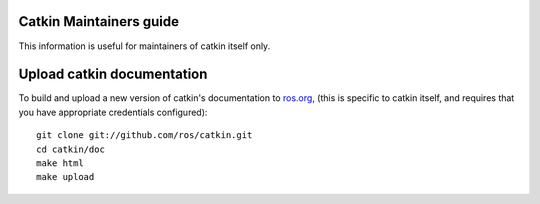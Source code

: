 Catkin Maintainers guide
------------------------

This information is useful for maintainers of catkin itself only.

Upload catkin documentation
---------------------------

To build and upload a new version of catkin's documentation to `ros.org
<http://ros.org/doc/groovy/api/catkin/html/>`_, (this is specific
to catkin itself, and requires that you have appropriate credentials
configured)::

   git clone git://github.com/ros/catkin.git
   cd catkin/doc
   make html
   make upload
